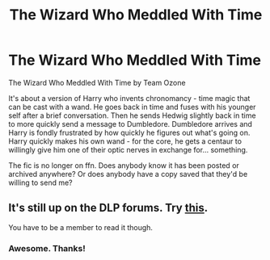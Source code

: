 #+TITLE: The Wizard Who Meddled With Time

* The Wizard Who Meddled With Time
:PROPERTIES:
:Author: TheVoteMote
:Score: 7
:DateUnix: 1597121148.0
:DateShort: 2020-Aug-11
:FlairText: Request
:END:
The Wizard Who Meddled With Time by Team Ozone

It's about a version of Harry who invents chronomancy - time magic that can be cast with a wand. He goes back in time and fuses with his younger self after a brief conversation. Then he sends Hedwig slightly back in time to more quickly send a message to Dumbledore. Dumbledore arrives and Harry is fondly frustrated by how quickly he figures out what's going on. Harry quickly makes his own wand - for the core, he gets a centaur to willingly give him one of their optic nerves in exchange for... something.

The fic is no longer on ffn. Does anybody know it has been posted or archived anywhere? Or does anybody have a copy saved that they'd be willing to send me?


** It's still up on the DLP forums. Try [[https://forums.darklordpotter.net/threads/the-wizard-who-meddled-with-time.29695/][this]].

You have to be a member to read it though.
:PROPERTIES:
:Author: SchlitzerGustl
:Score: 4
:DateUnix: 1597132418.0
:DateShort: 2020-Aug-11
:END:

*** Awesome. Thanks!
:PROPERTIES:
:Author: TheVoteMote
:Score: 3
:DateUnix: 1597191813.0
:DateShort: 2020-Aug-12
:END:
